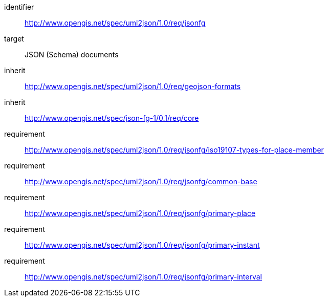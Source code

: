 [requirements_class]
====
[%metadata]
identifier:: http://www.opengis.net/spec/uml2json/1.0/req/jsonfg
target:: JSON (Schema) documents
inherit:: http://www.opengis.net/spec/uml2json/1.0/req/geojson-formats
inherit:: http://www.opengis.net/spec/json-fg-1/0.1/req/core
requirement:: http://www.opengis.net/spec/uml2json/1.0/req/jsonfg/iso19107-types-for-place-member
requirement:: http://www.opengis.net/spec/uml2json/1.0/req/jsonfg/common-base
requirement:: http://www.opengis.net/spec/uml2json/1.0/req/jsonfg/primary-place
requirement:: http://www.opengis.net/spec/uml2json/1.0/req/jsonfg/primary-instant
requirement:: http://www.opengis.net/spec/uml2json/1.0/req/jsonfg/primary-interval

====

